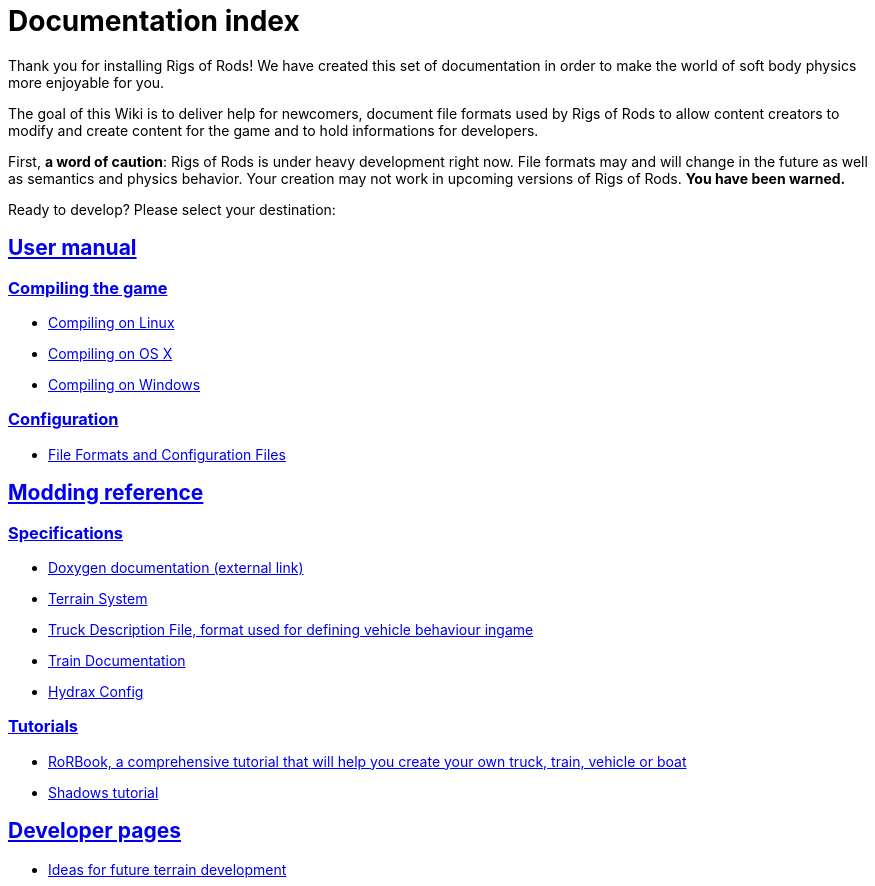 = Documentation index
:baseurl: fake/..
:imagesdir: {baseurl}/../images
:doctype: book
:idprefix:
:sectanchors:
:sectlinks:
:last-update-label!:

Thank you for installing Rigs of Rods! We have created this set of documentation in order to make the world of soft body physics more enjoyable for you.

The goal of this Wiki is to deliver help for newcomers, document file formats used by Rigs of Rods to allow content creators to modify and create content for the game and to hold informations for developers.

First, *a word of caution*: Rigs of Rods is under heavy development right now. File formats may and will change in the future as well as semantics and physics behavior. Your creation may not work in upcoming versions of Rigs of Rods. *You have been warned.*

Ready to develop? Please select your destination:

== User manual
=== Compiling the game
* <<compile-linux/index.adoc#,Compiling on Linux>>
* <<compile-osx/index.adoc#,Compiling on OS X>>
* <<compile-windows/index.adoc#,Compiling on Windows>>

=== Configuration
* <<file-formats-and-configuration-files/index.adoc#,File Formats and Configuration Files>>

== Modding reference
=== Specifications
* http://anotherfoxguy.github.io/RoRdocs/[Doxygen documentation (external link)]
* <<terrain-system/index.adoc#,Terrain System>>
* <<truck-description-file/index.adoc#,Truck Description File, format used for defining vehicle behaviour ingame>>
* <<train-documentation/index.adoc#,Train Documentation>>
* <<hydrax-config/index.adoc#,Hydrax Config>>

=== Tutorials
* <<rorbook/index.adoc#,RoRBook, a comprehensive tutorial that will help you create your own truck, train, vehicle or boat>>
* <<shadows/index.adoc#,Shadows tutorial>>

== Developer pages
* <<terrain-system-ideas/index.adoc#,Ideas for future terrain development>>
